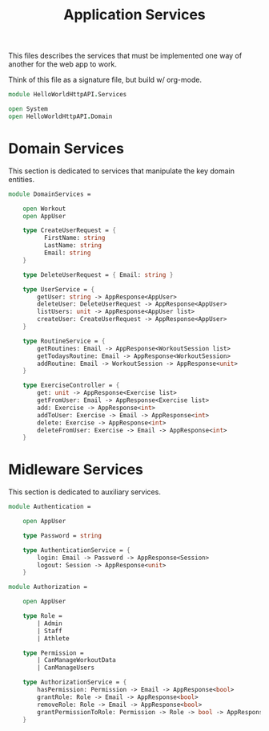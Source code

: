 #+TITLE: Application Services

This files describes the services that must be implemented one way of
another for the web app to work.

Think of this file as a signature file, but build w/ org-mode.

#+begin_src fsharp :tangle "Services.fs"
module HelloWorldHttpAPI.Services

open System
open HelloWorldHttpAPI.Domain
#+end_src

* Domain Services

This section is dedicated to services that manipulate the key domain
entities.

#+begin_src fsharp :tangle "Services.fs"
module DomainServices =

    open Workout
    open AppUser

    type CreateUserRequest = {
          FirstName: string
          LastName: string
          Email: string
    }

    type DeleteUserRequest = { Email: string }

    type UserService = {
        getUser: string -> AppResponse<AppUser>
        deleteUser: DeleteUserRequest -> AppResponse<AppUser>
        listUsers: unit -> AppResponse<AppUser list>
        createUser: CreateUserRequest -> AppResponse<AppUser>
    }

    type RoutineService = {
        getRoutines: Email -> AppResponse<WorkoutSession list>
        getTodaysRoutine: Email -> AppResponse<WorkoutSession>
        addRoutine: Email -> WorkoutSession -> AppResponse<unit>
    }

    type ExerciseController = {
        get: unit -> AppResponse<Exercise list>
        getFromUser: Email -> AppResponse<Exercise list>
        add: Exercise -> AppResponse<int>
        addToUser: Exercise -> Email -> AppResponse<int>
        delete: Exercise -> AppResponse<int>
        deleteFromUser: Exercise -> Email -> AppResponse<int>
    }
#+end_src

* Midleware Services

This section is dedicated to auxiliary services.

#+begin_src fsharp :tangle "Services.fs"
module Authentication =

    open AppUser

    type Password = string

    type AuthenticationService = {
        login: Email -> Password -> AppResponse<Session>
        logout: Session -> AppResponse<unit>
    }

module Authorization =

    open AppUser

    type Role =
        | Admin
        | Staff
        | Athlete

    type Permission =
        | CanManageWorkoutData
        | CanManageUsers

    type AuthorizationService = {
        hasPermission: Permission -> Email -> AppResponse<bool>
        grantRole: Role -> Email -> AppResponse<bool>
        removeRole: Role -> Email -> AppResponse<bool>
        grantPermissionToRole: Permission -> Role -> bool -> AppResponse<bool>
    }
#+end_src
